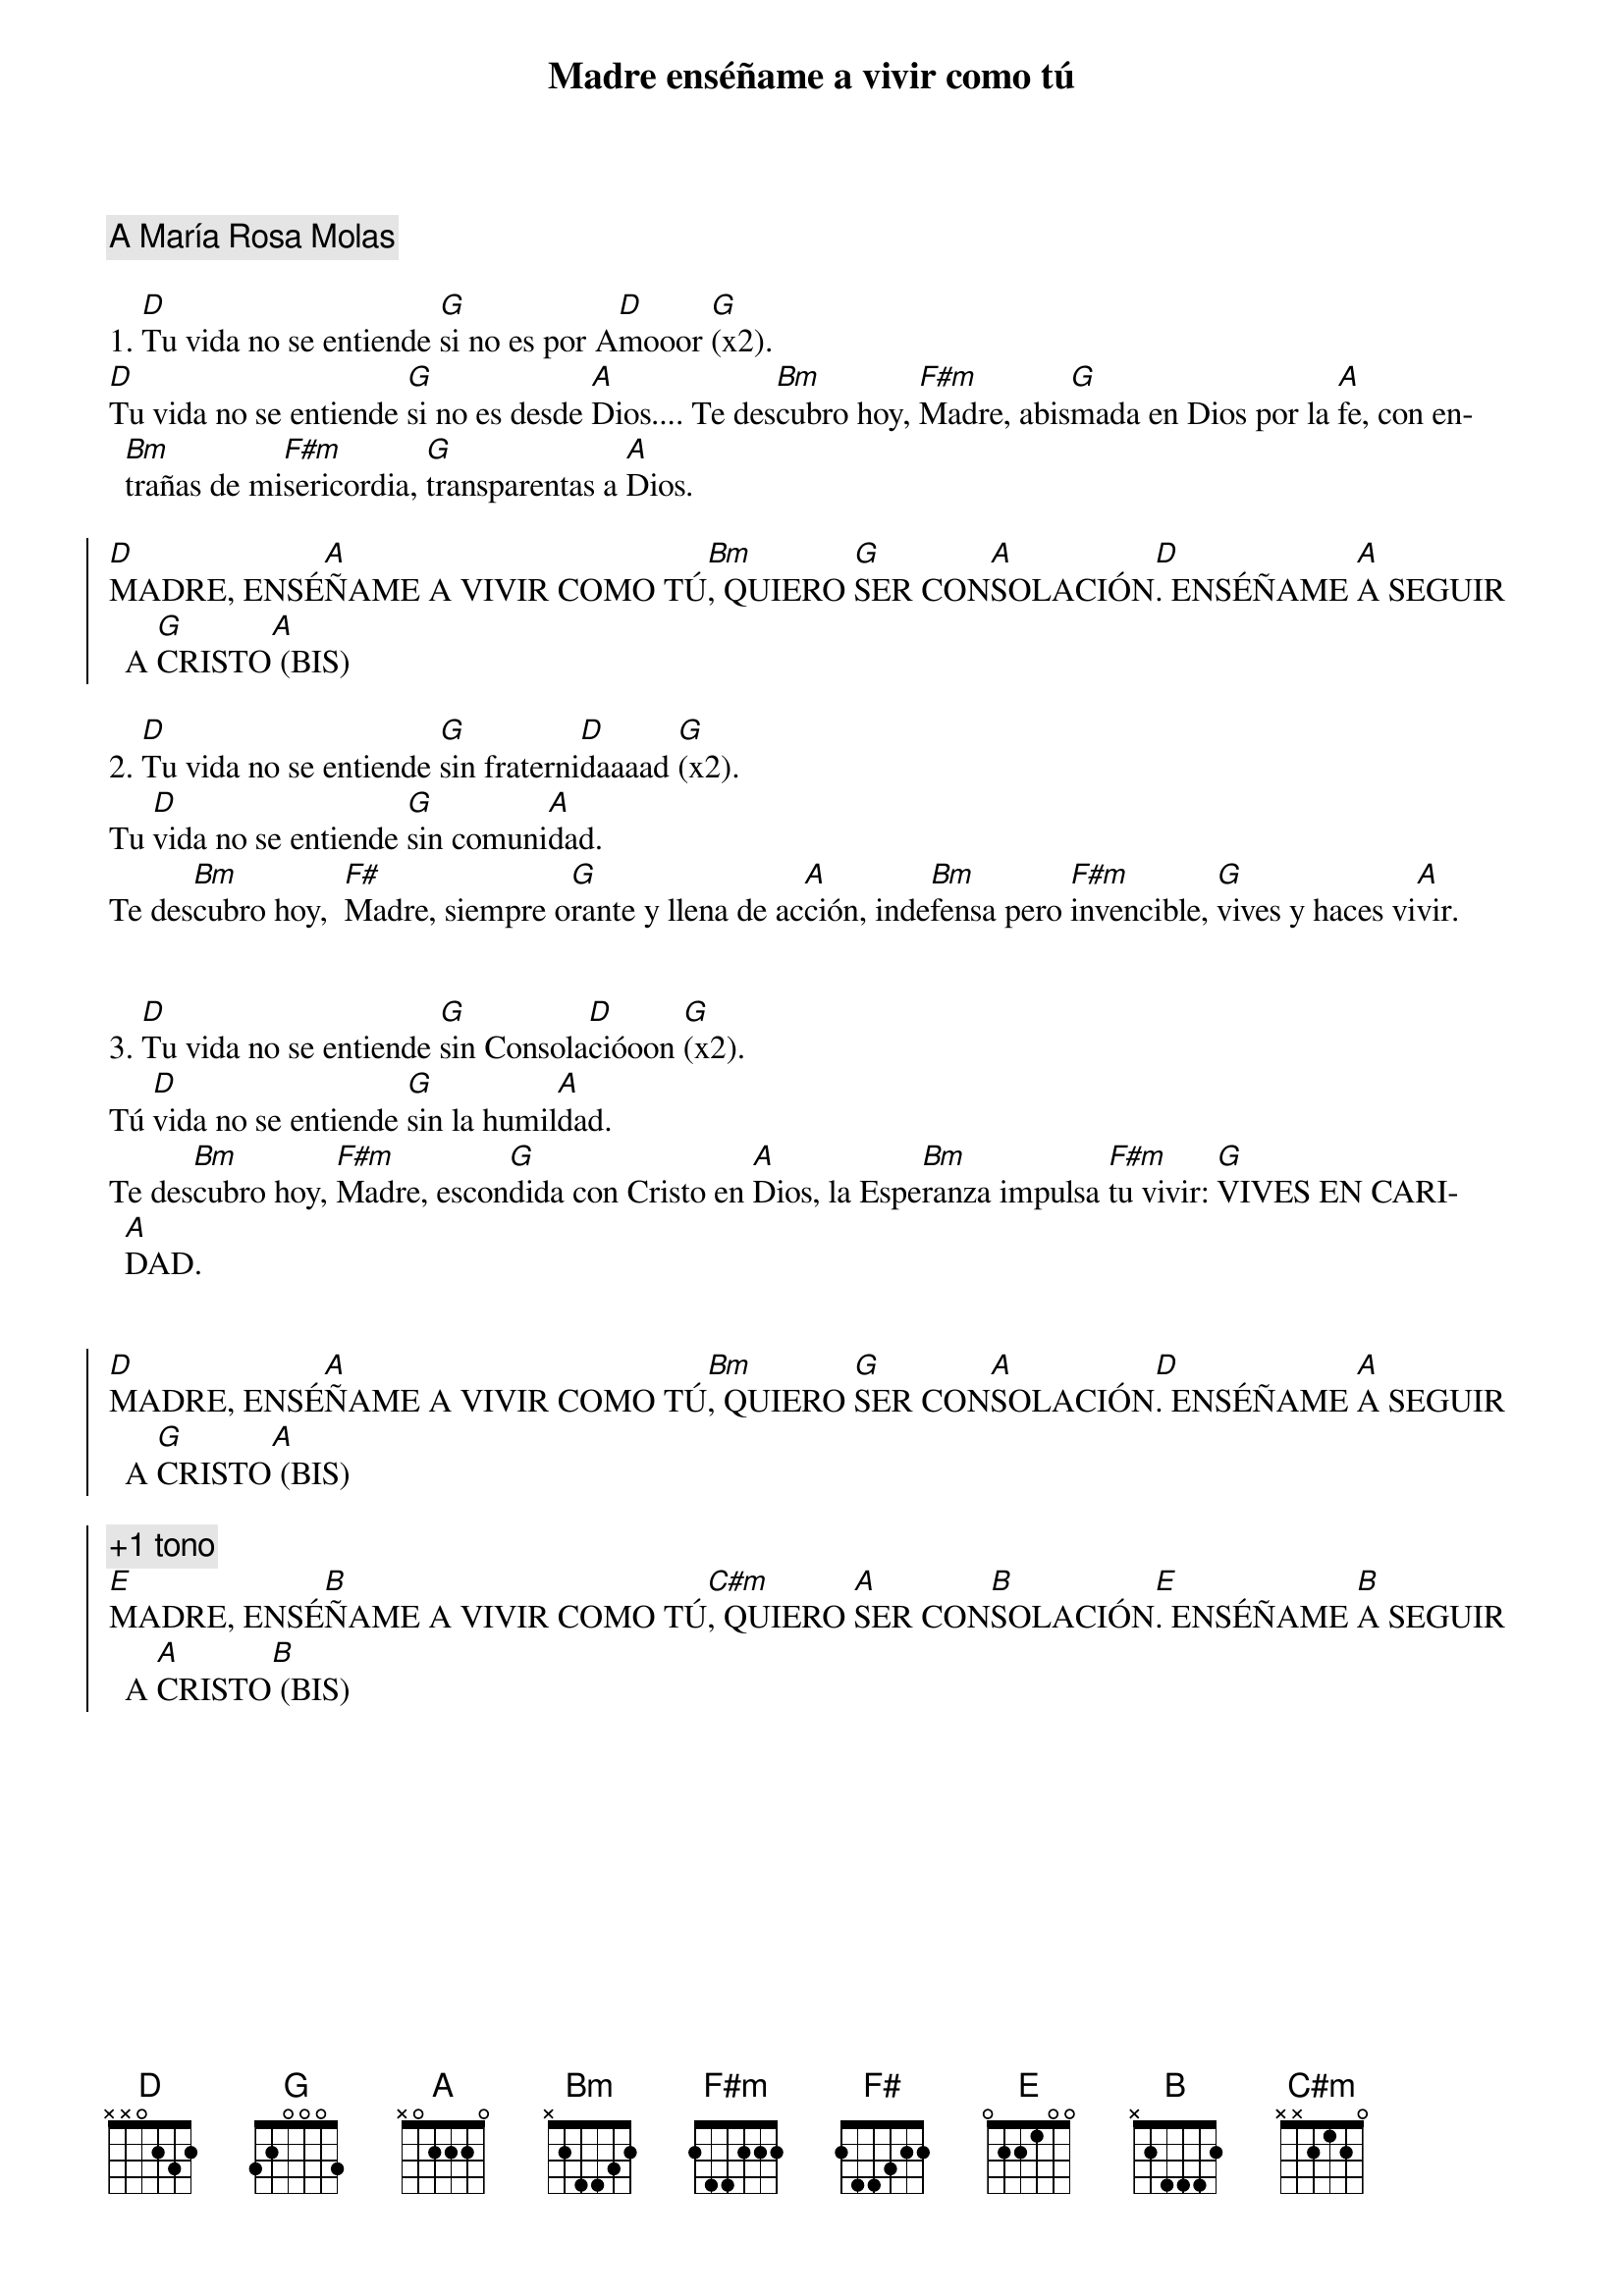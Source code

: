 {title: Madre enséñame a vivir como tú}
{artist: Inma Vírseda}
{key: D}
{capo: 2}
{comment: A María Rosa Molas}

1. [D]Tu vida no se entiende [G]si no es por A[D]mooor [G](x2).
[D]Tu vida no se entiende [G]si no es desde [A]Dios.... Te des[Bm]cubro hoy, [F#m]Madre, abis[G]mada en Dios por la [A]fe, con en[Bm]trañas de mi[F#m]sericordia, [G]transparentas a [A]Dios.

{soc}
[D]MADRE, ENSÉ[A]ÑAME A VIVIR COMO TÚ[Bm], QUIERO [G]SER CON[A]SOLACIÓN[D]. ENSÉÑAME [A]A SEGUIR A [G]CRISTO[A] (BIS)
{eoc}

2. [D]Tu vida no se entiende [G]sin fraterni[D]daaaad [G](x2). 
Tu [D]vida no se entiende [G]sin comuni[A]dad. 
Te des[Bm]cubro hoy,  [F#]Madre, siempre o[G]rante y llena de ac[A]ción, inde[Bm]fensa pero [F#m]invencible, [G]vives y haces vi[A]vir.


3. [D]Tu vida no se entiende [G]sin Consola[D]cióoon [G](x2). 
Tú [D]vida no se entiende [G]sin la humil[A]dad. 
Te des[Bm]cubro hoy, [F#m]Madre, escon[G]dida con Cristo en [A]Dios, la Espe[Bm]ranza impulsa [F#m]tu vivir: [G]VIVES EN CARI[A]DAD. 


{soc}
[D]MADRE, ENSÉ[A]ÑAME A VIVIR COMO TÚ[Bm], QUIERO [G]SER CON[A]SOLACIÓN[D]. ENSÉÑAME [A]A SEGUIR A [G]CRISTO[A] (BIS)

{comment: +1 tono}
[E]MADRE, ENSÉ[B]ÑAME A VIVIR COMO TÚ[C#m], QUIERO [A]SER CON[B]SOLACIÓN[E]. ENSÉÑAME [B]A SEGUIR A [A]CRISTO[B] (BIS)
{eoc}